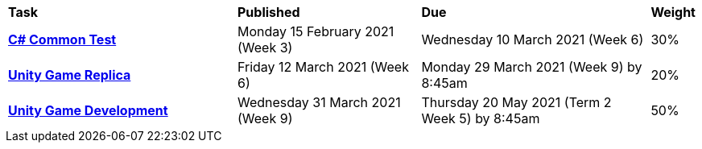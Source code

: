 [cols="5,4,5,1"]
|===

^|*Task*
^|*Published*
^|*Due*
^|*Weight*

{set:cellbgcolor:white}
.^|*<<s1commontest/index.adoc#, C# Common Test>>*
.^|Monday 15 February 2021 (Week 3)
.^|Wednesday 10 March 2021 (Week 6)
^.^|30%

.^|*<<s1assign1/index.adoc#, Unity Game Replica>>*
.^|Friday 12 March 2021 (Week 6)
.^|Monday 29 March 2021 (Week 9) by 8:45am
^.^|20%

.^|*<<s1assign2/index.adoc#, Unity Game Development>>*
.^|Wednesday 31 March 2021 (Week 9)
.^|Thursday 20 May 2021  (Term 2 Week 5) by 8:45am
^.^|50%

|===
